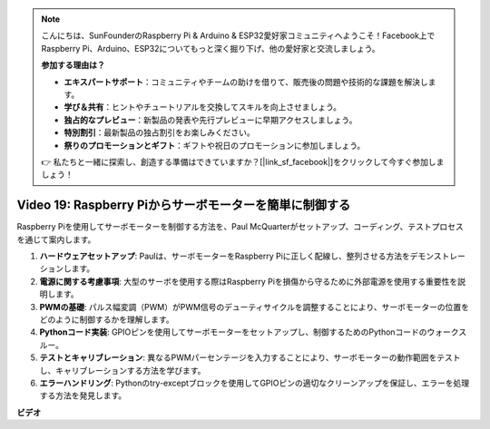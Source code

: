 .. note::

    こんにちは、SunFounderのRaspberry Pi & Arduino & ESP32愛好家コミュニティへようこそ！Facebook上でRaspberry Pi、Arduino、ESP32についてもっと深く掘り下げ、他の愛好家と交流しましょう。

    **参加する理由は？**

    - **エキスパートサポート**：コミュニティやチームの助けを借りて、販売後の問題や技術的な課題を解決します。
    - **学び＆共有**：ヒントやチュートリアルを交換してスキルを向上させましょう。
    - **独占的なプレビュー**：新製品の発表や先行プレビューに早期アクセスしましょう。
    - **特別割引**：最新製品の独占割引をお楽しみください。
    - **祭りのプロモーションとギフト**：ギフトや祝日のプロモーションに参加しましょう。

    👉 私たちと一緒に探索し、創造する準備はできていますか？[|link_sf_facebook|]をクリックして今すぐ参加しましょう！

Video 19: Raspberry Piからサーボモーターを簡単に制御する
=======================================================================================

Raspberry Piを使用してサーボモーターを制御する方法を、Paul McQuarterがセットアップ、コーディング、テストプロセスを通じて案内します。

1. **ハードウェアセットアップ**: Paulは、サーボモーターをRaspberry Piに正しく配線し、整列させる方法をデモンストレーションします。
2. **電源に関する考慮事項**: 大型のサーボを使用する際はRaspberry Piを損傷から守るために外部電源を使用する重要性を説明します。
3. **PWMの基礎**: パルス幅変調（PWM）がPWM信号のデューティサイクルを調整することにより、サーボモーターの位置をどのように制御するかを理解します。
4. **Pythonコード実装**: GPIOピンを使用してサーボモーターをセットアップし、制御するためのPythonコードのウォークスルー。
5. **テストとキャリブレーション**: 異なるPWMパーセンテージを入力することにより、サーボモーターの動作範囲をテストし、キャリブレーションする方法を学びます。
6. **エラーハンドリング**: Pythonのtry-exceptブロックを使用してGPIOピンの適切なクリーンアップを保証し、エラーを処理する方法を発見します。

**ビデオ**

.. raw:: html

    <iframe width="700" height="500" src="https://www.youtube.com/embed/i7hMx6YLR0Q?si=6xUhPw0Wvelt4UjQ" title="YouTube video player" frameborder="0" allow="accelerometer; autoplay; clipboard-write; encrypted-media; gyroscope; picture-in-picture; web-share" allowfullscreen></iframe>

